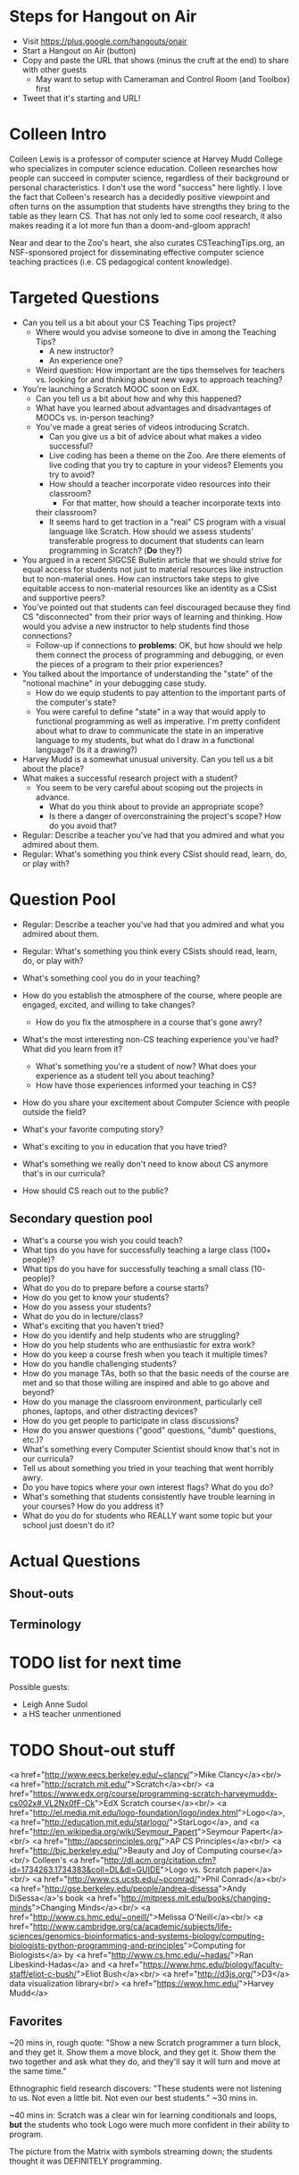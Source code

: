 * Steps for Hangout on Air
+ Visit https://plus.google.com/hangouts/onair
+ Start a Hangout on Air (button)
+ Copy and paste the URL that shows (minus the cruft at the end) to share with other guests
  + May want to setup with Cameraman and Control Room (and Toolbox) first
+ Tweet that it's starting and URL!
* Colleen Intro
Colleen Lewis is a professor of computer science at Harvey Mudd
College who specializes in computer science education. Colleen
researches how people can succeed in computer science, regardless of
their background or personal characteristics. I don't use the word
"success" here lightly.  I love the fact that Colleen's research has a
decidedly positive viewpoint and often turns on the assumption that
students have strengths they bring to the table as they learn CS. That
has not only led to some cool research, it also makes reading it a lot
more fun than a doom-and-gloom apprach!

Near and dear to the Zoo's heart, she also curates CSTeachingTips.org,
an NSF-sponsored project for disseminating effective computer science
teaching practices (i.e. CS pedagogical content knowledge).
* Targeted Questions
+ Can you tell us a bit about your CS Teaching Tips project?
  + Where would you advise someone to dive in among the Teaching Tips?
    + A new instructor?
    + An experience one?
  + Weird question: How important are the tips themselves for teachers
    vs. looking for and thinking about new ways to approach teaching?
+ You're launching a Scratch MOOC soon on EdX.
  + Can you tell us a bit about how and why this happened?
  + What have you learned about advantages and disadvantages of MOOCs
    vs. in-person teaching?
  + You've made a great series of videos introducing Scratch.
    + Can you give us a bit of advice about what makes a video successful?
    + Live coding has been a theme on the Zoo.  Are there elements of
      live coding that you try to capture in your videos?  Elements you
      try to avoid?
    + How should a teacher incorporate video resources into their
      classroom?
      + For that matter, how should a teacher incorporate texts into
	their classroom?
    + It seems hard to get traction in a "real" CS program with a visual
      language like Scratch.  How should we assess students'
      transferable progress to document that students can learn
      programming in Scratch?  (*Do* they?)
+ You argued in a recent SIGCSE Bulletin article that we should strive
  for equal access for students not just to material resources like
  instruction but to non-material ones.  How can instructors take
  steps to give equitable access to non-material resources like an
  identity as a CSist and supportive peers?
+ You've pointed out that students can feel discouraged because they
  find CS "disconnected" from their prior ways of learning and
  thinking.  How would you advise a new instructor to help students
  find those connections?
  + Follow-up if connections to *problems*: OK, but how should we help
    them connect the process of programming and debugging, or even the
    pieces of a program to their prior experiences?
+ You talked about the importance of understanding the "state" of the
  "notional machine" in your debugging case study.
  + How do we equip students to pay attention to the important parts
    of the computer's state?
  + You were careful to define "state" in a way that would apply to
    functional programming as well as imperative.  I'm pretty
    confident about what to draw to communicate the state in an
    imperative language to my students, but what do I draw in a
    functional language?  (Is it a drawing?)
+ Harvey Mudd is a somewhat unusual university.  Can you tell us a bit
  about the place?
+ What makes a successful research project with a student?
  + You seem to be very careful about scoping out the projects in advance.
    + What do you think about to provide an appropriate scope?
    + Is there a danger of overconstraining the project's scope? How
      do you avoid that?
+ Regular: Describe a teacher you've had that you admired and what you admired about them.
+ Regular: What's something you think every CSist should read, learn, do, or play with?
* Question Pool
+ Regular: Describe a teacher you've had that you admired and what you admired about them.
+ Regular: What's something you think every CSists should read, learn, do, or play with?

+ What's something cool you do in your teaching?
+ How do you establish the atmosphere of the course, where people are engaged, excited, and willing to take changes?
  + How do you fix the atmosphere in a course that's gone awry?
+ What's the most interesting non-CS teaching experience you've had? What did you learn from it?
  + What's something you're a student of now? What does your experience as a student tell you about teaching?
  + How have those experiences informed your teaching in CS?
+ How do you share your excitement about Computer Science with people outside the field?
+ What's your favorite computing story?
+ What's exciting to you in education that you have tried?
+ What's something we really don't need to know about CS anymore that's in our curricula?
+ How should CS reach out to the public?
** Secondary question pool
+ What's a course you wish you could teach?
+ What tips do you have for successfully teaching a large class (100+ people)?
+ What tips do you have for successfully teaching a small class (10- people)?
+ What do you do to prepare before a course starts?
+ How do you get to know your students?
+ How do you assess your students?
+ What do you do in lecture/class?
+ What's exciting that you haven't tried?
+ How do you identify and help students who are struggling?
+ How do you help students who are enthusiastic for extra work?
+ How do you keep a course fresh when you teach it multiple times?
+ How do you handle challenging students?
+ How do you manage TAs, both so that the basic needs of the course are met and so that those willing are inspired and able to go above and beyond?
+ How do you manage the classroom environment, particularly cell phones, laptops, and other distracting devices?
+ How do you get people to participate in class discussions?
+ How do you answer questions ("good" questions, "dumb" questions, etc.)?
+ What's something every Computer Scientist should know that's not in our curricula?
+ Tell us about something you tried in your teaching that went horribly awry.
+ Do you have topics where your own interest flags? What do you do?
+ What's something that students consistently have trouble learning in your courses? How do you address it?
+ What do you do for students who REALLY want some topic but your school just doesn't do it?
* Actual Questions
** Shout-outs
** Terminology
* TODO list for next time
Possible guests:
+ Leigh Anne Sudol
+ a HS teacher unmentioned
* TODO Shout-out stuff
<a href="http://www.eecs.berkeley.edu/~clancy/">Mike Clancy</a><br/>
<a href="http://scratch.mit.edu/">Scratch</a><br/>
<a href="https://www.edx.org/course/programming-scratch-harveymuddx-cs002x#.VL2Nx0fF-Ck">EdX Scratch course</a><br/>
<a href="http://el.media.mit.edu/logo-foundation/logo/index.html">Logo</a>, <a href="http://education.mit.edu/starlogo/">StarLogo</a>, and <a href="http://en.wikipedia.org/wiki/Seymour_Papert">Seymour Papert</a><br/>
<a href="http://apcsprinciples.org/">AP CS Principles</a><br/>
<a href="http://bjc.berkeley.edu/">Beauty and Joy of Computing course</a><br/>
Colleen's <a href="http://dl.acm.org/citation.cfm?id=1734263.1734383&coll=DL&dl=GUIDE">Logo vs. Scratch paper</a><br/>
<a href="http://www.cs.ucsb.edu/~pconrad/">Phil Conrad</a><br/>
<a href="http://gse.berkeley.edu/people/andrea-disessa">Andy DiSessa</a>'s book <a href="http://mitpress.mit.edu/books/changing-minds">Changing Minds</a><br/>
<a href="http://www.cs.hmc.edu/~oneill/">Melissa O'Neill</a><br/>
<a href="http://www.cambridge.org/ca/academic/subjects/life-sciences/genomics-bioinformatics-and-systems-biology/computing-biologists-python-programming-and-principles">Computing for Biologists</a> by <a href="http://www.cs.hmc.edu/~hadas/">Ran Libeskind-Hadas</a> and <a href="https://www.hmc.edu/biology/faculty-staff/eliot-c-bush/">Eliot Bush</a><br/>
<a href="http://d3js.org/">D3</a> data visualization library<br/>
<a href="https://www.hmc.edu/">Harvey Mudd</a>
** Favorites
~20 mins in, rough quote: "Show a new Scratch programmer a turn block,
and they get it. Show them a move block, and they get it. Show them
the two together and ask what they do, and they'll say it will turn
and move at the same time."

Ethnographic field research discovers: "These students were not
listening to us. Not even a little bit. Not even our best students."
~30 mins in.

~40 mins in: Scratch was a clear win for learning conditionals and
loops, *but* the students who took Logo were much more confident in
their ability to program.

The picture from the Matrix with symbols streaming down; the students thought it was DEFINITELY programming.


